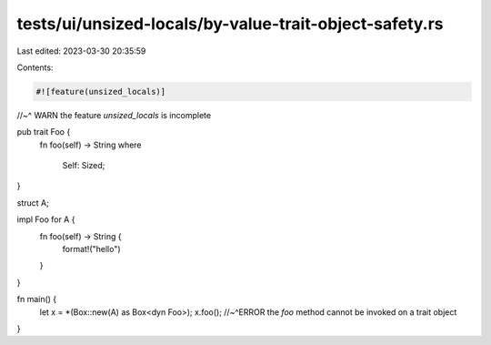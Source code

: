 tests/ui/unsized-locals/by-value-trait-object-safety.rs
=======================================================

Last edited: 2023-03-30 20:35:59

Contents:

.. code-block:: rs

    #![feature(unsized_locals)]
//~^ WARN the feature `unsized_locals` is incomplete

pub trait Foo {
    fn foo(self) -> String
    where
        Self: Sized;
}

struct A;

impl Foo for A {
    fn foo(self) -> String {
        format!("hello")
    }
}

fn main() {
    let x = *(Box::new(A) as Box<dyn Foo>);
    x.foo();
    //~^ERROR the `foo` method cannot be invoked on a trait object
}


